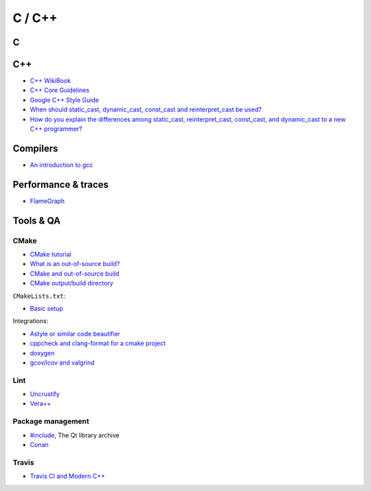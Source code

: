 C / C++
=======

C
-

C++
---

* `C++ WikiBook <https://en.wikibooks.org/wiki/C%2B%2B_Programming>`_
* `C++ Core Guidelines <https://isocpp.github.io/CppCoreGuidelines/CppCoreGuidelines>`_
* `Google C++ Style Guide <https://google.github.io/styleguide/cppguide.html>`_
* `When should static_cast, dynamic_cast, const_cast and reinterpret_cast be used?
  <https://stackoverflow.com/questions/332030/when-should-static-cast-dynamic-cast-const-cast-and-reinterpret-cast-be-used>`_
* `How do you explain the differences among static_cast, reinterpret_cast, const_cast, and dynamic_cast to a new C++ programmer?
  <https://www.quora.com/How-do-you-explain-the-differences-among-static_cast-reinterpret_cast-const_cast-and-dynamic_cast-to-a-new-C++-programmer>`_

Compilers
---------

* `An introduction to gcc <http://www.network-theory.co.uk/docs/gccintro/>`_


Performance & traces
--------------------

* `FlameGraph <https://github.com/brendangregg/FlameGraph>`_

Tools & QA
----------

CMake
~~~~~

* `CMake tutorial <https://github.com/TheErk/CMake-tutorial>`_
* `What is an out-of-source build? <https://cmake.org/Wiki/CMake_FAQ#What_is_an_.22out-of-source.22_build.3F>`_
* `CMake and out-of-source build <http://cprieto.com/posts/2016/10/cmake-out-of-source-build.html>`_
* `CMake output/build directory
  <https://stackoverflow.com/questions/18826789/cmake-output-build-directory#24435795>`_

``CMakeLists.txt``:

* `Basic setup
  <https://stackoverflow.com/questions/8304190/cmake-with-include-and-source-paths-basic-setup>`_

Integrations:

* `Astyle or similar code beautifier <https://cmake.org/pipermail/cmake/2014-January/056892.html>`_
* `cppcheck and clang-format for a cmake project
  <https://arcanis.me/en/2015/10/17/cppcheck-and-clang-format/>`_
* `doxygen <https://tty1.net/blog/2014/cmake-doxygen_en.html>`_
* `gcov/lcov and valgrind <https://cmake.org/pipermail/cmake/2010-November/040566.html>`_

Lint
~~~~

* `Uncrustify <http://uncrustify.sourceforge.net/>`_
* `Vera++ <https://bitbucket.org/verateam/vera/wiki/Home>`_

Package management
~~~~~~~~~~~~~~~~~~

* `#include <https://inqlude.org/>`_, The Qt library archive
* `Conan <https://www.conan.io/>`_

Travis
~~~~~~

* `Travis CI and Modern C++ <https://genbattle.bitbucket.io/blog/2016/01/17/c++-travis-ci/>`_

